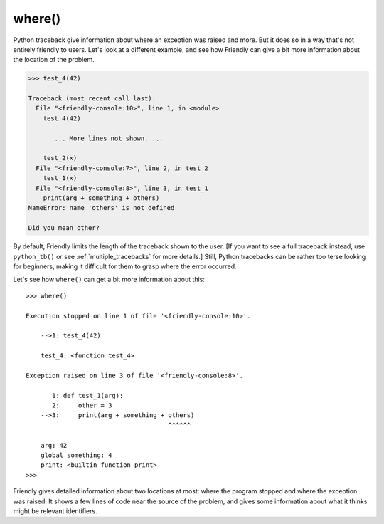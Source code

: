 
where()
=======

Python traceback give information about where an exception was raised and
more. But it does so in a way that's not entirely friendly to users.
Let's look at a different example, and see how Friendly
can give a bit more information about the location of the problem.


.. code-block:: python

    >>> test_4(42)

    Traceback (most recent call last):
      File "<friendly-console:10>", line 1, in <module>
        test_4(42)

           ... More lines not shown. ...

        test_2(x)
      File "<friendly-console:7>", line 2, in test_2
        test_1(x)
      File "<friendly-console:8>", line 3, in test_1
        print(arg + something + others)
    NameError: name 'others' is not defined

    Did you mean other?


By default, Friendly limits the length of the traceback
shown to the user.
[If you want to see a full traceback instead, use ``python_tb()`` or
see :ref:`multiple_tracebacks` for more details.]
Still, Python tracebacks can be rather too terse looking for
beginners, making it difficult for them to grasp where the error occurred.


Let's see how ``where()`` can get a bit more information about this::

    >>> where()

    Execution stopped on line 1 of file '<friendly-console:10>'.

        -->1: test_4(42)

        test_4: <function test_4>

    Exception raised on line 3 of file '<friendly-console:8>'.

           1: def test_1(arg):
           2:     other = 3
        -->3:     print(arg + something + others)
                                          ^^^^^^

        arg: 42
        global something: 4
        print: <builtin function print>
    >>>

Friendly gives detailed information about two locations
at most: where the program stopped and where the exception was
raised. It shows a few lines of code near the source of the problem,
and gives some information about what it thinks might be
relevant identifiers.
